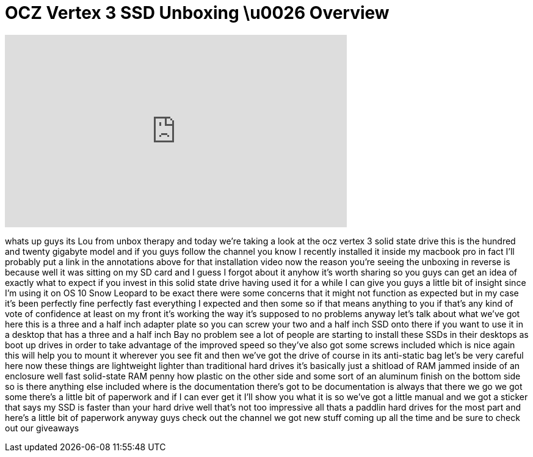 = OCZ Vertex 3 SSD Unboxing \u0026 Overview
:published_at: 2011-06-21
:hp-alt-title: OCZ Vertex 3 SSD Unboxing \u0026 Overview
:hp-image: https://i.ytimg.com/vi/N18Fgv6o59Q/maxresdefault.jpg


++++
<iframe width="560" height="315" src="https://www.youtube.com/embed/N18Fgv6o59Q?rel=0" frameborder="0" allow="autoplay; encrypted-media" allowfullscreen></iframe>
++++

whats up guys its Lou from unbox therapy
and today we're taking a look at the ocz
vertex 3 solid state drive this is the
hundred and twenty gigabyte model and if
you guys follow the channel you know I
recently installed it inside my macbook
pro in fact I'll probably put a link in
the annotations above for that
installation video now the reason you're
seeing the unboxing in reverse is
because well it was sitting on my SD
card and I guess I forgot about it
anyhow it's worth sharing so you guys
can get an idea of exactly what to
expect if you invest in this solid state
drive having used it for a while I can
give you guys a little bit of insight
since I'm using it on OS 10 Snow Leopard
to be exact there were some concerns
that it might not function as expected
but in my case it's been perfectly fine
perfectly fast everything I expected and
then some so if that means anything to
you if that's any kind of vote of
confidence at least on my front it's
working the way it's supposed to no
problems anyway let's talk about what
we've got here this is a three and a
half inch adapter plate so you can screw
your two and a half inch SSD onto there
if you want to use it in a desktop that
has a three and a half inch Bay no
problem see a lot of people are starting
to install these SSDs in their desktops
as boot up drives in order to take
advantage of the improved speed so
they've also got some screws included
which is nice again this will help you
to mount it wherever you see fit and
then we've got the drive of course in
its anti-static bag let's be very
careful here now these things are
lightweight lighter than traditional
hard drives it's basically just a
shitload of RAM jammed inside of an
enclosure well fast solid-state RAM
penny how plastic on the other side and
some sort of an aluminum finish on the
bottom side so is there anything else
included where is the documentation
there's got to be documentation is
always that there we go we got some
there's a little bit of paperwork and if
I can ever get it
I'll show you what it is so we've got a
little manual and we got a sticker that
says my SSD is faster than your hard
drive well that's not too impressive all
thats a paddlin hard drives for the most
part and here's a little bit of
paperwork anyway guys check out the
channel we got new stuff coming up all
the time and be sure to check out our
giveaways